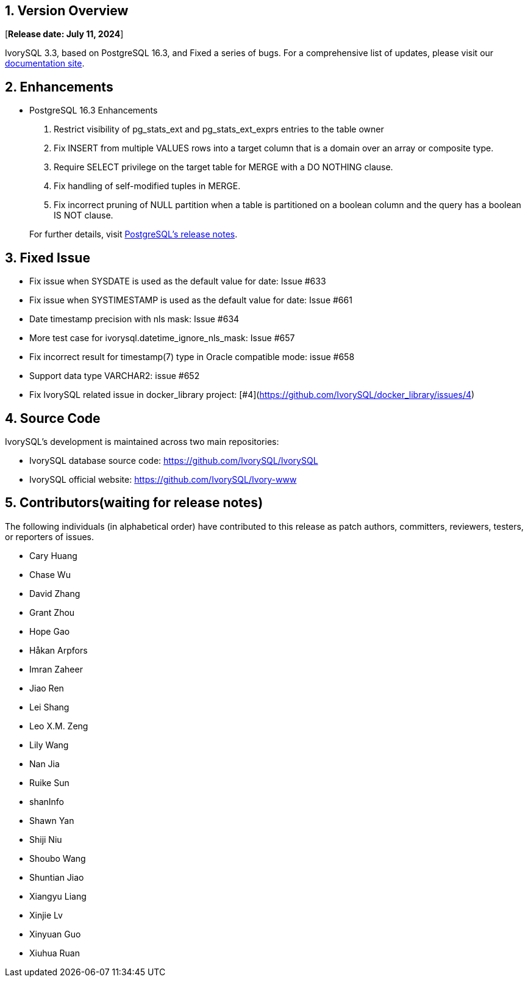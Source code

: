 
:sectnums:
:sectnumlevels: 5


== Version Overview

[**Release date: July 11, 2024**]

IvorySQL 3.3, based on PostgreSQL 16.3, and Fixed a series of bugs. For a comprehensive list of updates, please visit our https://docs.ivorysql.org/[documentation site].

== Enhancements

- PostgreSQL 16.3 Enhancements

1. Restrict visibility of pg_stats_ext and pg_stats_ext_exprs entries to the table owner
2. Fix INSERT from multiple VALUES rows into a target column that is a domain over an array or composite type.
3. Require SELECT privilege on the target table for MERGE with a DO NOTHING clause.
4. Fix handling of self-modified tuples in MERGE.
5. Fix incorrect pruning of NULL partition when a table is partitioned on a boolean column and the query has a boolean IS NOT clause.

+

For further details, visit https://www.postgresql.org/docs/release/16.3/[PostgreSQL’s release notes].

== Fixed Issue

- Fix issue when SYSDATE is used as the default value for date: Issue #633  
- Fix issue when SYSTIMESTAMP is used as the default value for date: Issue #661 
- Date timestamp precision with nls mask: Issue #634
- More test case for ivorysql.datetime_ignore_nls_mask: Issue #657 
- Fix incorrect result for timestamp(7) type in Oracle compatible mode: issue #658
- Support data type VARCHAR2: issue #652
- Fix IvorySQL related issue in docker_library project: [#4](https://github.com/IvorySQL/docker_library/issues/4)

== Source Code

IvorySQL's development is maintained across two main repositories:

* IvorySQL database source code: https://github.com/IvorySQL/IvorySQL
* IvorySQL official website: https://github.com/IvorySQL/Ivory-www

== Contributors(waiting for release notes)

The following individuals (in alphabetical order) have contributed to this release as patch authors, committers, reviewers, testers, or reporters of issues.

- Cary Huang
- Chase Wu
- David Zhang
- Grant Zhou
- Hope Gao
- Håkan Arpfors
- Imran Zaheer
- Jiao Ren
- Lei Shang
- Leo X.M. Zeng
- Lily Wang
- Nan Jia
- Ruike Sun
- shanInfo
- Shawn Yan
- Shiji Niu
- Shoubo Wang
- Shuntian Jiao
- Xiangyu Liang
- Xinjie Lv
- Xinyuan Guo
- Xiuhua Ruan